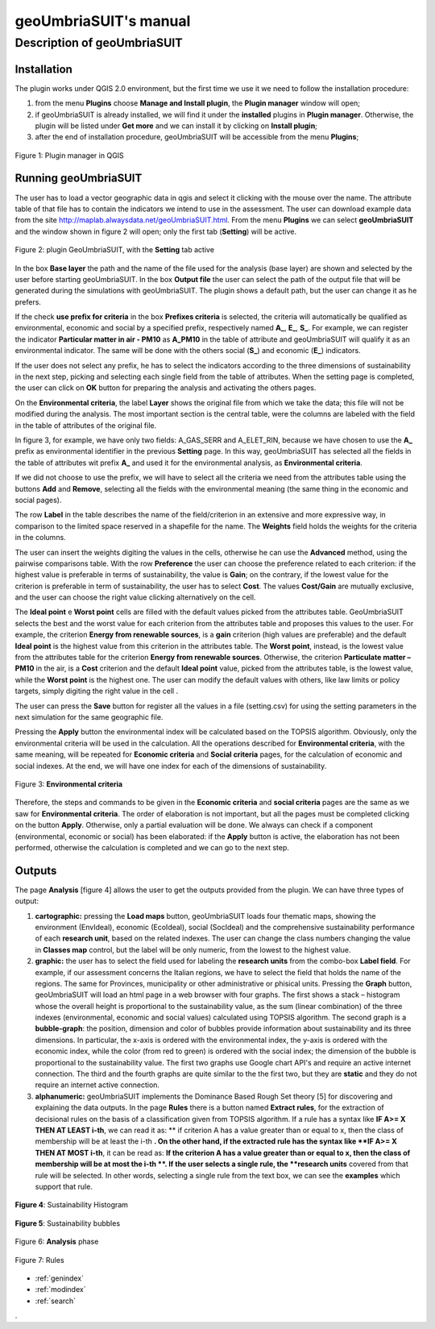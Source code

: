 .. geoUmbriaSUIT documentation master file, created by
   sphinx-quickstart on Sun Feb 02 22:41:59 2014.
   You can adapt this file completely to your liking, but it should at least
   contain the root `toctree` directive.

   
geoUmbriaSUIT's **manual**
=========================================


	
Description of geoUmbriaSUIT
----------------------------

Installation
++++++++++++
The plugin works under QGIS 2.0 environment, but the first time we use it we need to follow the installation procedure:

1. from the menu **Plugins** choose  **Manage and Install plugin**,  the **Plugin manager** window will open;

2. if geoUmbriaSUIT is already installed, we will find it under the **installed** plugins in **Plugin manager**. Otherwise, the plugin will be listed under **Get more** and we can install it by clicking on **Install plugin**;

3. after the end of installation procedure, geoUmbriaSUIT will be accessible from the menu **Plugins**;  

.. figure:: ./_image/LoadPlugin.jpg
     :align: center
     :height: 300

     Figure 1: Plugin manager in QGIS



Running geoUmbriaSUIT
+++++++++++++++++++++

The user has to load a vector geographic data in qgis and select it clicking with the mouse over the name. The attribute table of that file has to contain the indicators we intend to use in the assessment. The user can download example data from the site http://maplab.alwaysdata.net/geoUmbriaSUIT.html.  From the menu **Plugins** we can select **geoUmbriaSUIT** and the window shown in figure 2 will open; only the first tab (**Setting**) will be active. 



.. figure:: ./_image/setting.jpg
     :height: 500	
     :align: center
     
     Figure 2: plugin GeoUmbriaSUIT, with the **Setting** tab active
	 


In the box **Base layer** the path and the name of the file used for the analysis (base layer) are shown and selected by the user before starting geoUmbriaSUIT.
In the box **Output file** the user can select the path of the output file that will be generated during the simulations with geoUmbriaSUIT. The plugin shows a default path, but the user can change it as he prefers. 

If the  check **use prefix for criteria** in the box **Prefixes criteria** is selected, the criteria will automatically  be qualified as environmental, economic and social by a specified prefix, respectively named **A_**, **E_**, **S_**. 
For example, we can register the indicator **Particular matter in air - PM10**   as **A_PM10**  in the table of attribute and geoUmbriaSUIT will qualify it as an environmental indicator.
The same will be done with the others social (**S_**) and economic (**E_**) indicators. 

If the user does not select any prefix, he has to select the indicators according to the three dimensions of sustainability in the next step, picking and selecting each single field from the table of attributes. 
When the setting page is completed, the user can click on **OK** button for preparing the analysis and activating the others pages.  

On the  **Environmental criteria**, the label **Layer** shows the original file from which we take the data; this file will not be modified during the analysis. The most important section is the central table, were the columns are labeled with the field in the table of attributes  of the original file.

In figure 3, for example, we have only two fields: A_GAS_SERR and A_ELET_RIN, because we have chosen to use the **A_** prefix as environmental identifier in the previous **Setting** page. In this way, geoUmbriaSUIT has selected all the fields in the table of attributes wit prefix **A_** and used it for the environmental analysis, as  **Environmental criteria**.

If we did not choose to use the prefix, we will have to select all the criteria we need  from the attributes table using the buttons **Add** and **Remove**, selecting all the fields  with the environmental  meaning (the same thing  in the economic and social pages).

The row **Label** in the table describes the name of the field/criterion in an extensive and more expressive way, in comparison to the limited space reserved in a shapefile for the name. The **Weights** field holds the weights for the criteria in the columns. 

The user can insert the weights digiting the values in the cells, otherwise he can use the **Advanced** method, using the pairwise comparisons table. With the row  **Preference** the user can choose the preference related to each criterion: if the highest value is preferable in terms of sustainability,
the value is **Gain**; on the contrary, if the lowest value for the criterion  is preferable in term of sustainability,  the user has to select **Cost**. The values **Cost/Gain** are mutually exclusive,  and the user can  choose  the right value clicking alternatively on the cell.
  
The **Ideal point** e **Worst point** cells are filled with the default values picked from the attributes table. GeoUmbriaSUIT selects the best and the worst value for each criterion from the attributes table and proposes this values to the user. 
For example, the criterion **Energy from renewable sources**,  is a **gain** criterion (high values are preferable) and the default  **Ideal point** is the highest value from this criterion in the attributes table. The **Worst point**, instead, is the lowest value from the attributes table for the criterion **Energy from renewable sources**.
Otherwise,  the criterion **Particulate matter – PM10** in the air,  is a **Cost** criterion and the default **Ideal point** value, picked from the attributes table, is the lowest value, while the  **Worst point** is the highest one. The user can modify the default values with others, like law limits or policy targets, simply digiting the right value in the cell .
 
The user can press the **Save** button for register all the values in a file (setting.csv) for using the setting parameters in the next simulation for the same geographic file. 

Pressing the **Apply** button the environmental index will be calculated based on the TOPSIS algorithm. Obviously, only the environmental criteria will be used in the calculation.
All the operations described for **Environmental criteria**, with the same meaning, will be repeated for **Economic criteria** and **Social criteria** pages, for the calculation of economic and social indexes. At the end, we will have one index for each of the dimensions of sustainability.


.. figure:: ./_image/env.jpg
     :height: 500
     :align: center

     Figure 3: **Environmental criteria**



Therefore, the steps and commands to be given in the **Economic criteria** and **social criteria** pages are the same as we saw for **Environmental criteria**. The order of elaboration is not important, but all the pages must be completed clicking on the button **Apply**. Otherwise, only a partial evaluation will be done. We always can check if a component (environmental, economic or social) has been elaborated: if the **Apply** button is active, the elaboration has not been  performed, otherwise the calculation is completed and we can go to the next step. 

Outputs
+++++++

The page **Analysis** [figure 4] allows the user to get the outputs provided from the plugin. We can have three  types of output:

1. **cartographic:** pressing the **Load maps** button, geoUmbriaSUIT loads four  thematic maps, showing the environment (EnvIdeal), economic (EcoIdeal), social (SocIdeal) and the comprehensive sustainability performance of each **research unit**, based on the related indexes. The user can change the class numbers changing the value in **Classes map** control,  but the label will be only numeric, from the lowest to the highest value.

2. **graphic:**  the user has to select the field used for labeling the **research units** from the combo-box **Label field**. For example, if our assessment concerns the Italian regions, we have to select the field that holds the name of  the regions. The same for Provinces, municipality or other administrative or phisical units. Pressing the **Graph** button, geoUmbriaSUIT will load an html page in a web browser with four graphs. The first shows a stack – histogram whose the overall height is proportional to the sustainability value, as the sum (linear combination) of the three indexes (environmental, economic and social values) calculated using TOPSIS algorithm. The second graph is a **bubble-graph**: the  position, dimension and color of bubbles provide information about sustainability and its three dimensions. In particular, the x-axis is ordered with the environmental index, the y-axis is ordered with the economic index, while the color (from red to green) is ordered with the social index; the dimension of the bubble is proportional to the sustainability value. The first two graphs use Google chart API's and require an active internet connection. The third and the fourth graphs are quite similar to the the first two, but they are **static** and they do not require an internet active connection.

3. **alphanumeric:** geoUmbriaSUIT implements the Dominance Based Rough Set theory [5] for discovering and explaining the data outputs. In the page **Rules** there is a button named **Extract rules**, for the extraction of decisional rules on the basis of a classification given from TOPSIS algorithm. If a rule has a syntax like  **IF  A>= X THEN AT LEAST i-th**,  we can read it as: ** if criterion A has a value greater than or equal to x, then the class of membership will be at least the i-th **. On the other hand, if the extracted rule has the  syntax like  **IF  A>= X THEN AT MOST i-th**, it can be read as: **If the criterion A has a value greater than or equal to x, then the class of membership will be at most the i-th **. If the user selects a single rule, the **research units** covered  from that rule will be selected. In other words, selecting a single rule from the text box, we can see the **examples** which support that rule.


.. figure:: ./_image/bar_G.jpg
     :height: 500
     :align: center
     
     **Figure 4**: Sustainability Histogram
     
     



.. figure:: ./_image/boble_G.jpg
     :height: 500
     :align: center
     
     **Figure 5**: Sustainability bubbles
     
     




.. figure:: ./_image/analysis.jpg
     :height: 500
     :align: center
     
     Figure 6: **Analysis** phase
     
     



.. figure:: ./_image/rule_1.jpg
     :height: 500
     :align: center
     
     Figure 7: Rules

	 
* :ref:`genindex`
* :ref:`modindex`
* :ref:`search`

. 